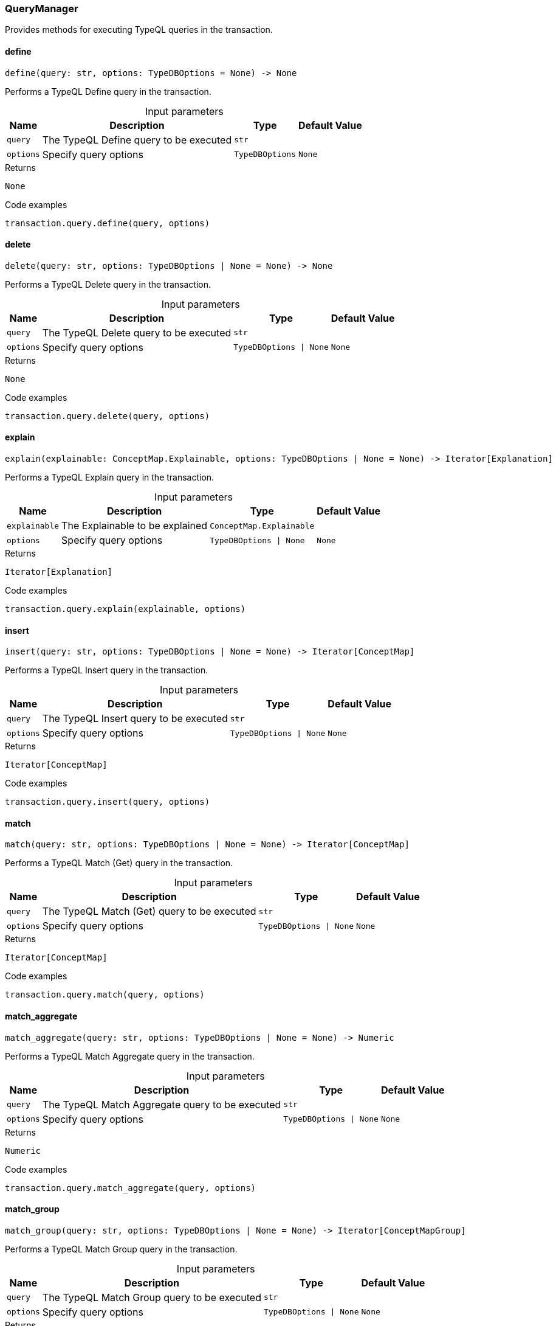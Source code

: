 [#_QueryManager]
=== QueryManager

Provides methods for executing TypeQL queries in the transaction.

// tag::methods[]
[#_define]
==== define

[source,python]
----
define(query: str, options: TypeDBOptions = None) -> None
----

Performs a TypeQL Define query in the transaction.

[caption=""]
.Input parameters
[cols="~,~,~,~"]
[options="header"]
|===
|Name |Description |Type |Default Value
a| `query` a| The TypeQL Define query to be executed a| `str` a| 
a| `options` a| Specify query options a| `TypeDBOptions` a| `None`
|===

.Returns
`None`

.Code examples
[source,python]
----
transaction.query.define(query, options)
----

[#_delete]
==== delete

[source,python]
----
delete(query: str, options: TypeDBOptions | None = None) -> None
----

Performs a TypeQL Delete query in the transaction.

[caption=""]
.Input parameters
[cols="~,~,~,~"]
[options="header"]
|===
|Name |Description |Type |Default Value
a| `query` a| The TypeQL Delete query to be executed a| `str` a| 
a| `options` a| Specify query options a| `TypeDBOptions \| None` a| `None`
|===

.Returns
`None`

.Code examples
[source,python]
----
transaction.query.delete(query, options)
----

[#_explain]
==== explain

[source,python]
----
explain(explainable: ConceptMap.Explainable, options: TypeDBOptions | None = None) -> Iterator[Explanation]
----

Performs a TypeQL Explain query in the transaction.

[caption=""]
.Input parameters
[cols="~,~,~,~"]
[options="header"]
|===
|Name |Description |Type |Default Value
a| `explainable` a| The Explainable to be explained a| `ConceptMap.Explainable` a| 
a| `options` a| Specify query options a| `TypeDBOptions \| None` a| `None`
|===

.Returns
`Iterator[Explanation]`

.Code examples
[source,python]
----
transaction.query.explain(explainable, options)
----

[#_insert]
==== insert

[source,python]
----
insert(query: str, options: TypeDBOptions | None = None) -> Iterator[ConceptMap]
----

Performs a TypeQL Insert query in the transaction.

[caption=""]
.Input parameters
[cols="~,~,~,~"]
[options="header"]
|===
|Name |Description |Type |Default Value
a| `query` a| The TypeQL Insert query to be executed a| `str` a| 
a| `options` a| Specify query options a| `TypeDBOptions \| None` a| `None`
|===

.Returns
`Iterator[ConceptMap]`

.Code examples
[source,python]
----
transaction.query.insert(query, options)
----

[#_match]
==== match

[source,python]
----
match(query: str, options: TypeDBOptions | None = None) -> Iterator[ConceptMap]
----

Performs a TypeQL Match (Get) query in the transaction.

[caption=""]
.Input parameters
[cols="~,~,~,~"]
[options="header"]
|===
|Name |Description |Type |Default Value
a| `query` a| The TypeQL Match (Get) query to be executed a| `str` a| 
a| `options` a| Specify query options a| `TypeDBOptions \| None` a| `None`
|===

.Returns
`Iterator[ConceptMap]`

.Code examples
[source,python]
----
transaction.query.match(query, options)
----

[#_match_aggregate]
==== match_aggregate

[source,python]
----
match_aggregate(query: str, options: TypeDBOptions | None = None) -> Numeric
----

Performs a TypeQL Match Aggregate query in the transaction.

[caption=""]
.Input parameters
[cols="~,~,~,~"]
[options="header"]
|===
|Name |Description |Type |Default Value
a| `query` a| The TypeQL Match Aggregate query to be executed a| `str` a| 
a| `options` a| Specify query options a| `TypeDBOptions \| None` a| `None`
|===

.Returns
`Numeric`

.Code examples
[source,python]
----
transaction.query.match_aggregate(query, options)
----

[#_match_group]
==== match_group

[source,python]
----
match_group(query: str, options: TypeDBOptions | None = None) -> Iterator[ConceptMapGroup]
----

Performs a TypeQL Match Group query in the transaction.

[caption=""]
.Input parameters
[cols="~,~,~,~"]
[options="header"]
|===
|Name |Description |Type |Default Value
a| `query` a| The TypeQL Match Group query to be executed a| `str` a| 
a| `options` a| Specify query options a| `TypeDBOptions \| None` a| `None`
|===

.Returns
`Iterator[ConceptMapGroup]`

.Code examples
[source,python]
----
transaction.query.match_group(query, options)
----

[#_match_group_aggregate]
==== match_group_aggregate

[source,python]
----
match_group_aggregate(query: str, options: TypeDBOptions | None = None) -> Iterator[NumericGroup]
----

Performs a TypeQL Match Group Aggregate query in the transaction.

[caption=""]
.Input parameters
[cols="~,~,~,~"]
[options="header"]
|===
|Name |Description |Type |Default Value
a| `query` a| The TypeQL Match Group Aggregate query to be executed a| `str` a| 
a| `options` a| Specify query options a| `TypeDBOptions \| None` a| `None`
|===

.Returns
`Iterator[NumericGroup]`

.Code examples
[source,python]
----
transaction.query.match_group_aggregate(query, options)
----

[#_undefine]
==== undefine

[source,python]
----
undefine(query: str, options: TypeDBOptions = None) -> None
----

Performs a TypeQL Undefine query in the transaction.

[caption=""]
.Input parameters
[cols="~,~,~,~"]
[options="header"]
|===
|Name |Description |Type |Default Value
a| `query` a| The TypeQL Undefine query to be executed a| `str` a| 
a| `options` a| Specify query options a| `TypeDBOptions` a| `None`
|===

.Returns
`None`

.Code examples
[source,python]
----
transaction.query.undefine(query, options)
----

[#_update]
==== update

[source,python]
----
update(query: str, options: TypeDBOptions | None = None) -> Iterator[ConceptMap]
----

Performs a TypeQL Update query in the transaction.

[caption=""]
.Input parameters
[cols="~,~,~,~"]
[options="header"]
|===
|Name |Description |Type |Default Value
a| `query` a| The TypeQL Update query to be executed a| `str` a| 
a| `options` a| Specify query options a| `TypeDBOptions \| None` a| `None`
|===

.Returns
`Iterator[ConceptMap]`

.Code examples
[source,python]
----
transaction.query.update(query, options)
----

// end::methods[]
